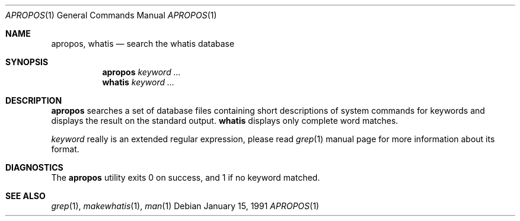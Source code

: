 .\" Man page for apropos an whatis
.\"
.\" Copyright (c) 1990, 1991, John W. Eaton.
.\"
.\" You may distribute under the terms of the GNU General Public
.\" License as specified in the README file that comes with the man 1.0
.\" distribution.  
.\"
.\" John W. Eaton
.\" jwe@che.utexas.edu
.\" Department of Chemical Engineering
.\" The University of Texas at Austin
.\" Austin, Texas  78712
.\"
.\" $FreeBSD: src/gnu/usr.bin/man/apropos/apropos.man,v 1.6.2.3 2002/08/11 11:18:51 ru Exp $
.Dd January 15, 1991
.Dt APROPOS 1
.Os
.Sh NAME
.Nm apropos ,
.Nm whatis
.Nd search the whatis database
.Sh SYNOPSIS
.Nm apropos
.Ar keyword ...
.Nm whatis
.Ar keyword ...
.Sh DESCRIPTION
.Nm
searches a set of database files containing short descriptions
of system commands for keywords and displays the result on the
standard output.
.Nm whatis
displays only complete word matches. 
.Pp
.Ar keyword
really is an extended regular expression, please read
.Xr grep 1
manual page for more information about its format.
.Sh DIAGNOSTICS
The 
.Nm
utility exits 0 on success, and 1 if no keyword matched.
.Sh SEE ALSO
.Xr grep 1 ,
.Xr makewhatis 1 ,
.Xr man 1

